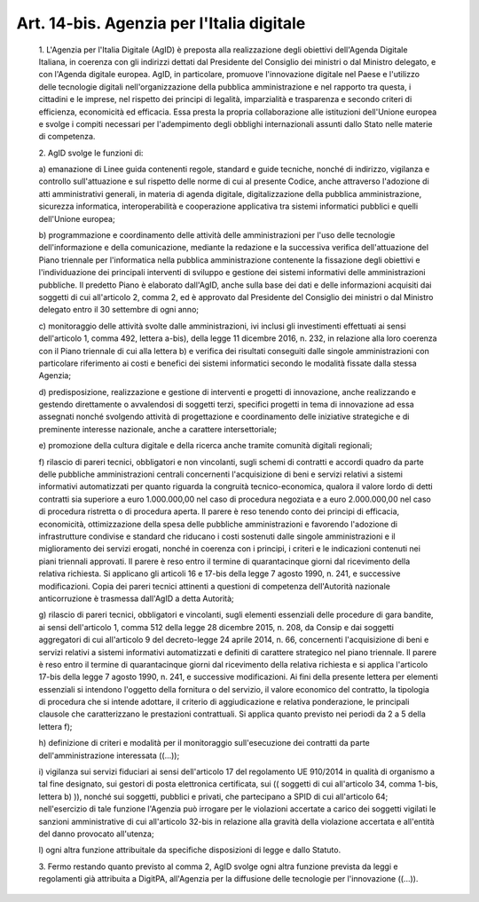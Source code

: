 Art. 14-bis. Agenzia per l'Italia digitale
^^^^^^^^^^^^^^^^^^^^^^^^^^^^^^^^^^^^^^^^^^


  1\. L'Agenzia  per  l'Italia  Digitale  (AgID)  è  preposta   alla realizzazione  degli  obiettivi  dell'Agenda  Digitale  Italiana,  in coerenza con gli indirizzi dettati dal Presidente del  Consiglio  dei ministri o dal Ministro delegato, e con  l'Agenda  digitale  europea. AgID, in particolare, promuove l'innovazione  digitale  nel  Paese  e l'utilizzo  delle  tecnologie  digitali   nell'organizzazione   della pubblica amministrazione e nel rapporto tra questa, i cittadini e  le imprese, nel rispetto dei  principi  di  legalità,  imparzialità  e trasparenza  e  secondo  criteri  di  efficienza,   economicità   ed efficacia. Essa presta la  propria  collaborazione  alle  istituzioni dell'Unione europea e svolge i compiti  necessari  per  l'adempimento degli obblighi internazionali assunti dallo Stato  nelle  materie  di competenza.

  2\. AgID svolge le funzioni di:

  a\) emanazione di Linee guida contenenti regole, standard e  guide tecniche, nonché di indirizzo, vigilanza e controllo sull'attuazione e  sul  rispetto  delle  norme  di  cui  al  presente  Codice,  anche attraverso l'adozione di atti amministrativi generali, in materia  di agenda digitale,  digitalizzazione  della  pubblica  amministrazione, sicurezza informatica, interoperabilità e  cooperazione  applicativa tra sistemi informatici pubblici e quelli dell'Unione europea;

  b\) programmazione  e   coordinamento   delle   attività   delle amministrazioni per l'uso delle tecnologie dell'informazione e  della comunicazione,  mediante  la  redazione  e  la  successiva   verifica dell'attuazione del Piano triennale per l'informatica nella  pubblica amministrazione  contenente   la   fissazione   degli   obiettivi   e l'individuazione dei principali interventi di sviluppo e gestione dei sistemi informativi  delle  amministrazioni  pubbliche.  Il  predetto Piano è elaborato dall'AgID, anche  sulla  base  dei  dati  e  delle informazioni acquisiti dai soggetti di cui all'articolo 2,  comma  2, ed è approvato dal Presidente  del  Consiglio  dei  ministri  o  dal Ministro delegato entro il 30 settembre di ogni anno;

  c\) monitoraggio delle attività svolte dalle amministrazioni, ivi inclusi gli investimenti effettuati ai sensi dell'articolo  1,  comma 492, lettera a-bis),  della  legge  11  dicembre  2016,  n.  232,  in relazione alla loro coerenza con  il  Piano  triennale  di  cui  alla lettera  b)  e  verifica  dei  risultati  conseguiti  dalle   singole amministrazioni con particolare riferimento ai costi e  benefici  dei sistemi  informatici  secondo  le  modalità  fissate  dalla   stessa Agenzia;

  d\) predisposizione, realizzazione  e  gestione  di  interventi  e progetti di innovazione, anche realizzando e gestendo direttamente  o avvalendosi  di  soggetti  terzi,  specifici  progetti  in  tema   di innovazione  ad  essa  assegnati  nonché  svolgendo   attività   di progettazione e  coordinamento  delle  iniziative  strategiche  e  di preminente interesse nazionale, anche a carattere intersettoriale;

  e\) promozione  della  cultura  digitale  e  della  ricerca  anche tramite comunità digitali regionali;

  f\) rilascio di pareri  tecnici,  obbligatori  e  non  vincolanti, sugli schemi di contratti e accordi quadro da parte  delle  pubbliche amministrazioni centrali concernenti l'acquisizione di beni e servizi relativi a sistemi informativi automatizzati per quanto  riguarda  la congruità  tecnico-economica,  qualora  il  valore  lordo  di  detti contratti sia superiore a euro 1.000.000,00  nel  caso  di  procedura negoziata e a euro 2.000.000,00 nel caso di procedura ristretta o  di procedura aperta. Il parere è reso tenendo  conto  dei  principi  di efficacia, economicità, ottimizzazione della spesa  delle  pubbliche amministrazioni e favorendo l'adozione di infrastrutture condivise  e standard che riducano i costi sostenuti dalle singole amministrazioni e il miglioramento dei servizi erogati, nonché  in  coerenza  con  i principi, i criteri e le indicazioni contenuti  nei  piani  triennali approvati. Il parere è  reso  entro  il  termine  di  quarantacinque giorni dal ricevimento della relativa  richiesta.  Si  applicano  gli articoli 16 e 17-bis della legge 7 agosto 1990, n. 241, e  successive modificazioni. Copia dei pareri  tecnici  attinenti  a  questioni  di competenza  dell'Autorità  nazionale  anticorruzione  è   trasmessa dall'AgID a detta Autorità;

  g\) rilascio di pareri tecnici, obbligatori  e  vincolanti,  sugli elementi  essenziali  delle  procedure  di  gara  bandite,  ai  sensi dell'articolo 1, comma 512 della legge 28 dicembre 2015, n.  208,  da Consip  e  dai  soggetti  aggregatori  di  cui  all'articolo  9   del decreto-legge 24 aprile 2014, n. 66,  concernenti  l'acquisizione  di beni  e  servizi  relativi  a  sistemi  informativi  automatizzati  e definiti di carattere strategico nel piano triennale.  Il  parere  è reso entro il termine di quarantacinque giorni dal ricevimento  della relativa richiesta e si  applica  l'articolo  17-bis  della  legge  7 agosto 1990, n.  241,  e  successive  modificazioni.  Ai  fini  della presente lettera per elementi essenziali si intendono l'oggetto della fornitura o del servizio,  il  valore  economico  del  contratto,  la tipologia di procedura  che  si  intende  adottare,  il  criterio  di aggiudicazione e relativa ponderazione, le  principali  clausole  che caratterizzano  le  prestazioni  contrattuali.  Si   applica   quanto previsto nei periodi da 2 a 5 della lettera f);

  h\) definizione  di  criteri  e  modalità  per  il  monitoraggio sull'esecuzione   dei   contratti   da   parte   dell'amministrazione interessata ((...));

  i\) vigilanza sui servizi fiduciari ai sensi dell'articolo 17  del regolamento  UE  910/2014  in  qualità  di  organismo  a  tal   fine designato, sui gestori  di  posta  elettronica  certificata,  sui  (( soggetti di cui all'articolo 34, comma 1-bis, lettera b) )),  nonché sui soggetti, pubblici e privati,  che  partecipano  a  SPID  di  cui all'articolo 64;  nell'esercizio  di  tale  funzione  l'Agenzia  può irrogare per le violazioni accertate a carico dei  soggetti  vigilati le sanzioni amministrative di cui all'articolo  32-bis  in  relazione alla gravità della violazione  accertata  e  all'entità  del  danno provocato all'utenza;

  l\) ogni altra funzione attribuitale da specifiche disposizioni di legge e dallo Statuto.

  3\. Fermo restando quanto previsto al  comma  2,  AgID  svolge  ogni altra funzione prevista da leggi  e  regolamenti  già  attribuita  a DigitPA,  all'Agenzia  per  la  diffusione   delle   tecnologie   per l'innovazione ((...)).

